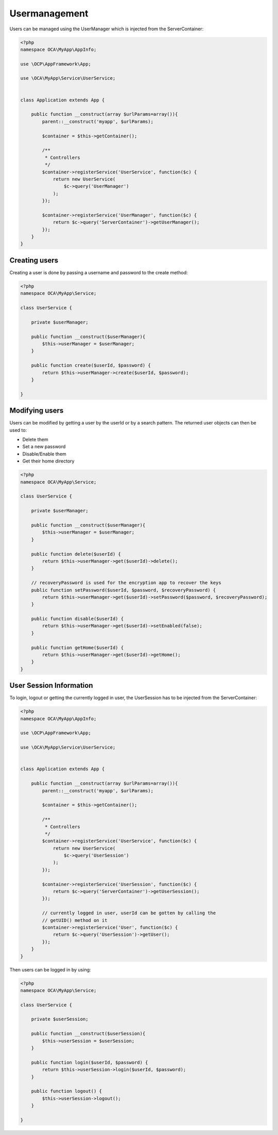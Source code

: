 ==============
Usermanagement
==============

.. sectionauthor:: Bernhard Posselt <dev@bernhard-posselt.com>

Users can be managed using the UserManager which is injected from the ServerContainer:

.. code-block:: php

    <?php
    namespace OCA\MyApp\AppInfo;

    use \OCP\AppFramework\App;

    use \OCA\MyApp\Service\UserService;


    class Application extends App {

        public function __construct(array $urlParams=array()){
            parent::__construct('myapp', $urlParams);

            $container = $this->getContainer();

            /**
             * Controllers
             */
            $container->registerService('UserService', function($c) {
                return new UserService(
                    $c->query('UserManager')
                );
            });

            $container->registerService('UserManager', function($c) {
                return $c->query('ServerContainer')->getUserManager();
            });
        }
    }



Creating users
==============
Creating a user is done by passing a username and password to the create method:

.. code-block:: php

    <?php
    namespace OCA\MyApp\Service;

    class UserService {

        private $userManager;

        public function __construct($userManager){
            $this->userManager = $userManager;
        }

        public function create($userId, $password) {
            return $this->userManager->create($userId, $password);
        }

    }

Modifying users
===============
Users can be modified by getting a user by the userId or by a search pattern. The returned user objects can then be used to:

* Delete them
* Set a new password
* Disable/Enable them
* Get their home directory

.. code-block:: php

    <?php
    namespace OCA\MyApp\Service;

    class UserService {

        private $userManager;

        public function __construct($userManager){
            $this->userManager = $userManager;
        }

        public function delete($userId) {
            return $this->userManager->get($userId)->delete();
        }

        // recoveryPassword is used for the encryption app to recover the keys
        public function setPassword($userId, $password, $recoveryPassword) {
            return $this->userManager->get($userId)->setPassword($password, $recoveryPassword);
        }

        public function disable($userId) {
            return $this->userManager->get($userId)->setEnabled(false);
        }

        public function getHome($userId) {
            return $this->userManager->get($userId)->getHome();
        }
    }

User Session Information
========================
To login, logout or getting the currently logged in user, the UserSession has to be injected from the ServerContainer:

.. code-block:: php

    <?php
    namespace OCA\MyApp\AppInfo;

    use \OCP\AppFramework\App;

    use \OCA\MyApp\Service\UserService;


    class Application extends App {

        public function __construct(array $urlParams=array()){
            parent::__construct('myapp', $urlParams);

            $container = $this->getContainer();

            /**
             * Controllers
             */
            $container->registerService('UserService', function($c) {
                return new UserService(
                    $c->query('UserSession')
                );
            });

            $container->registerService('UserSession', function($c) {
                return $c->query('ServerContainer')->getUserSession();
            });

            // currently logged in user, userId can be gotten by calling the
            // getUID() method on it
            $container->registerService('User', function($c) {
                return $c->query('UserSession')->getUser();
            });
        }
    }


Then users can be logged in by using:

.. code-block:: php

    <?php
    namespace OCA\MyApp\Service;

    class UserService {

        private $userSession;

        public function __construct($userSession){
            $this->userSession = $userSession;
        }

        public function login($userId, $password) {
            return $this->userSession->login($userId, $password);
        }

        public function logout() {
            $this->userSession->logout();
        }

    }

